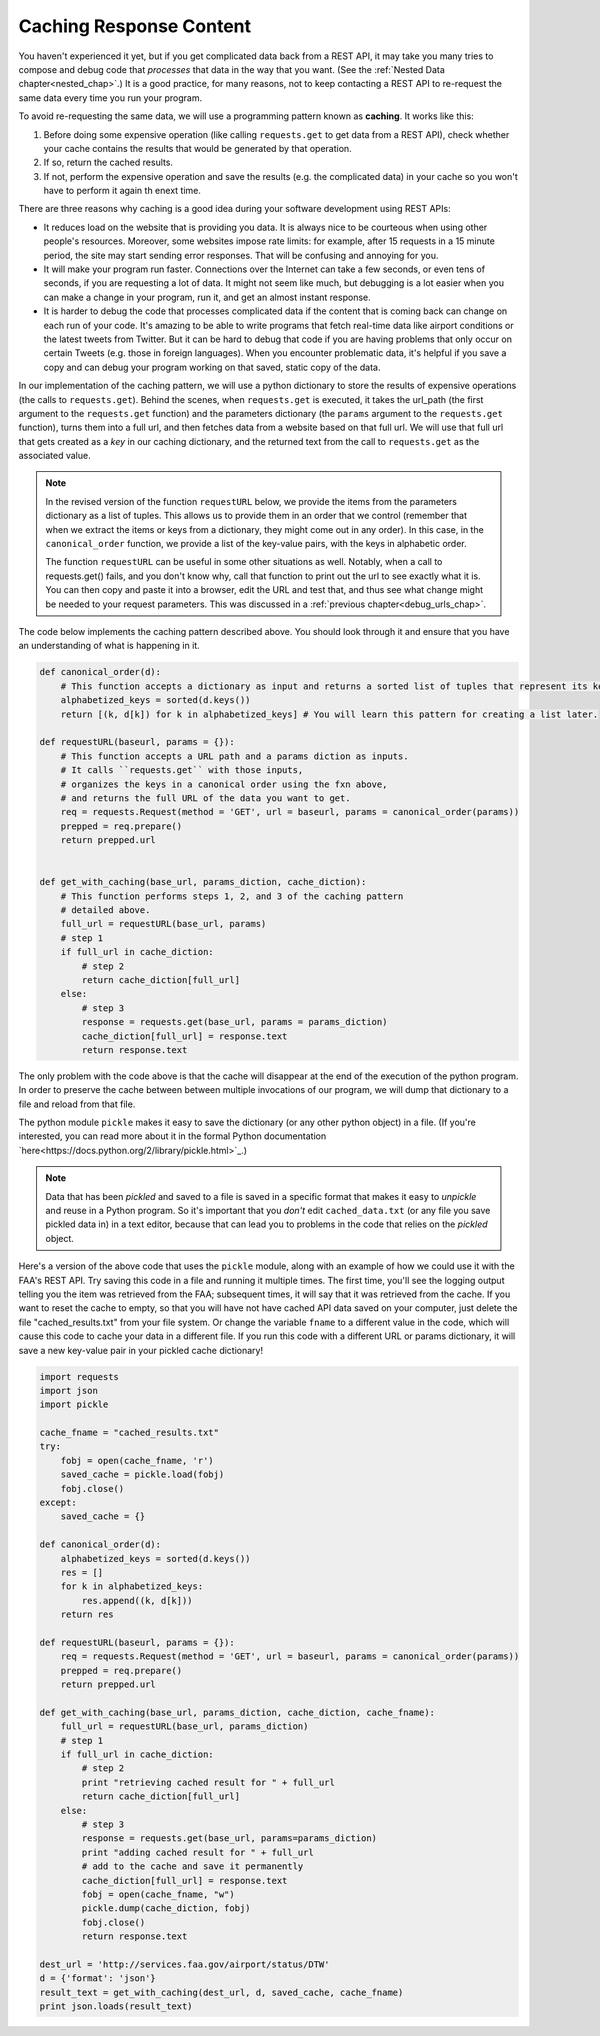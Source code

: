 ..  Copyright (C)  Paul Resnick.  Permission is granted to copy, distribute
    and/or modify this document under the terms of the GNU Free Documentation
    License, Version 1.3 or any later version published by the Free Software
    Foundation; with Invariant Sections being Forward, Prefaces, and
    Contributor List, no Front-Cover Texts, and no Back-Cover Texts.  A copy of
    the license is included in the section entitled "GNU Free Documentation
    License".

Caching Response Content
========================

You haven't experienced it yet, but if you get complicated data back from a REST API, it may take you many tries to compose and debug code that *processes* that data in the way that you want. (See the :ref:`Nested Data chapter<nested_chap>`.) It is a good practice, for many reasons, not to keep contacting a REST API to re-request the same data every time you run your program.

To avoid re-requesting the same data, we will use a programming pattern known as **caching**. It works like this:

1. Before doing some expensive operation (like calling ``requests.get`` to get data from a REST API), check whether your cache contains the results that would be generated by that operation.
2. If so, return the cached results.
3. If not, perform the expensive operation and save the results (e.g. the complicated data) in your cache so you won't have to perform it again th enext time.

There are three reasons why caching is a good idea during your
software development using REST APIs:

- It reduces load on the website that is providing you data. It is always nice to be courteous when using other people's resources. Moreover, some websites impose rate limits: for example, after 15 requests in a 15 minute period, the site may start sending error responses. That will be confusing and annoying for you.
- It will make your program run faster. Connections over the Internet can take a few seconds, or even tens of seconds, if you are requesting a lot of data. It might not seem like much, but debugging is a lot easier when you can make a change in your program, run it, and get an almost instant response.
- It is harder to debug the code that processes complicated data if the content that is coming back can change on each run of your code. It's amazing to be able to write programs that fetch real-time data like airport conditions or the latest tweets from Twitter. But it can be hard to debug that code if you are having problems that only occur on certain Tweets (e.g. those in foreign languages). When you encounter problematic data, it's helpful if you save a copy and can debug your program working on that saved, static copy of the data.

In our implementation of the caching pattern, we will use a python dictionary to store the results of expensive operations (the calls to ``requests.get``). Behind the scenes, when ``requests.get`` is executed, it takes the url_path (the first argument to the ``requests.get`` function) and the parameters dictionary (the ``params`` argument to the ``requests.get`` function), turns them into a full url, and then fetches data from a website based on that full url. We will use that full url that gets created as a *key* in our caching dictionary, and the returned text from the call to ``requests.get`` as the associated value.

.. note::

    In the revised version of the function ``requestURL`` below, we provide the items from the parameters dictionary as a list of tuples. This allows us to provide them in an order that we control (remember that when we extract the items or keys from a dictionary, they might come out in any order). In this case, in the ``canonical_order`` function, we provide a list of the key-value pairs, with the keys in alphabetic order.

    The function ``requestURL`` can be useful in some other situations as well. Notably, when a call to requests.get() fails, and you don't know why, call that function to print out the url to see exactly what it is. You can then copy and paste it into a browser, edit the URL and test that, and thus see what change might be needed to your request parameters. This was discussed in a :ref:`previous chapter<debug_urls_chap>`.

The code below implements the caching pattern described above. You should look through it and ensure that you have an understanding of what is happening in it.

.. sourcecode:: python

    def canonical_order(d):
        # This function accepts a dictionary as input and returns a sorted list of tuples that represent its key-value pairs.
        alphabetized_keys = sorted(d.keys())
        return [(k, d[k]) for k in alphabetized_keys] # You will learn this pattern for creating a list later.

    def requestURL(baseurl, params = {}):
        # This function accepts a URL path and a params diction as inputs.
        # It calls ``requests.get`` with those inputs,
        # organizes the keys in a canonical order using the fxn above,
        # and returns the full URL of the data you want to get.
        req = requests.Request(method = 'GET', url = baseurl, params = canonical_order(params))
        prepped = req.prepare()
        return prepped.url


    def get_with_caching(base_url, params_diction, cache_diction):
        # This function performs steps 1, 2, and 3 of the caching pattern
        # detailed above. 
        full_url = requestURL(base_url, params)
        # step 1
        if full_url in cache_diction:
            # step 2
            return cache_diction[full_url]
        else:
            # step 3
            response = requests.get(base_url, params = params_diction)
            cache_diction[full_url] = response.text
            return response.text


The only problem with the code above is that the cache will disappear at the end of the execution of the python program. In order to preserve the cache between between multiple invocations of our program, we will dump that dictionary to a file and reload from that file.

The python module ``pickle`` makes it easy to save the dictionary (or any other python object) in a file. (If you're interested, you can read more about it in the formal Python documentation `here<https://docs.python.org/2/library/pickle.html>`_.)

.. note::

    Data that has been *pickled* and saved to a file is saved in a specific format that makes it easy to *unpickle* and reuse in a Python program. So it's important that you *don't* edit ``cached_data.txt`` (or any file you save pickled data in) in a text editor, because that can lead you to problems in the code that relies on the *pickled* object.

Here's a version of the above code that uses the ``pickle`` module, along with an example of how we could use it with the FAA's REST API. Try saving this code in a file and running it multiple times. The first time, you'll see the logging output telling you the item was retrieved from the FAA; subsequent times, it will say that it was retrieved from the cache. If you want to reset the cache to empty, so that you will have not have cached API data saved on your computer, just delete the file "cached_results.txt" from your file system. Or change the variable ``fname`` to a different value in the code, which will cause this code to cache your data in a different file. If you run this code with a different URL or params dictionary, it will save a new key-value pair in your pickled cache dictionary!

.. sourcecode:: python

    import requests
    import json
    import pickle

    cache_fname = "cached_results.txt"
    try:
        fobj = open(cache_fname, 'r')
        saved_cache = pickle.load(fobj)
        fobj.close()
    except:
        saved_cache = {}

    def canonical_order(d):
        alphabetized_keys = sorted(d.keys())
        res = []
        for k in alphabetized_keys:
            res.append((k, d[k]))
        return res

    def requestURL(baseurl, params = {}):
        req = requests.Request(method = 'GET', url = baseurl, params = canonical_order(params))
        prepped = req.prepare()
        return prepped.url

    def get_with_caching(base_url, params_diction, cache_diction, cache_fname):
        full_url = requestURL(base_url, params_diction)
        # step 1
        if full_url in cache_diction:
            # step 2
            print "retrieving cached result for " + full_url
            return cache_diction[full_url]
        else:
            # step 3
            response = requests.get(base_url, params=params_diction)
            print "adding cached result for " + full_url
            # add to the cache and save it permanently
            cache_diction[full_url] = response.text
            fobj = open(cache_fname, "w")
            pickle.dump(cache_diction, fobj)
            fobj.close()
            return response.text

    dest_url = 'http://services.faa.gov/airport/status/DTW'
    d = {'format': 'json'}
    result_text = get_with_caching(dest_url, d, saved_cache, cache_fname)
    print json.loads(result_text)